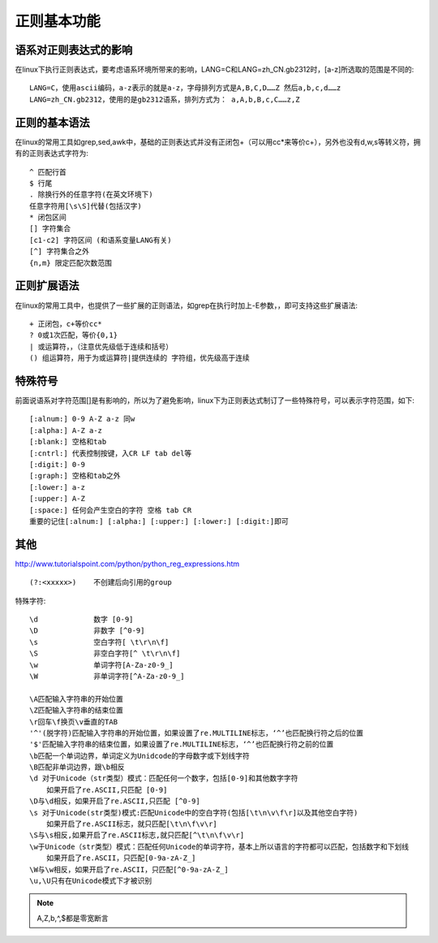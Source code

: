 .. _regexp_basic:

正则基本功能
###################

语系对正则表达式的影响
===============================

在linux下执行正则表达式，要考虑语系环境所带来的影响，LANG=C和LANG=zh_CN.gb2312时，[a-z]所选取的范围是不同的::

    LANG=C，使用ascii编码，a-z表示的就是a-z，字母排列方式是A,B,C,D……Z 然后a,b,c,d……z
    LANG=zh_CN.gb2312，使用的是gb2312语系，排列方式为： a,A,b,B,c,C……z,Z



正则的基本语法
========================

在linux的常用工具如grep,sed,awk中，基础的正则表达式并没有正闭包+（可以用cc*来等价c+），另外也没有d,w,s等转义符，拥有的正则表达式字符为::

    ^ 匹配行首
    $ 行尾
    . 除换行外的任意字符(在英文环境下)
    任意字符用[\s\S]代替(包括汉字)
    * 闭包区间
    [] 字符集合
    [c1-c2] 字符区间 (和语系变量LANG有关)
    [^] 字符集合之外
    {n,m} 限定匹配次数范围



正则扩展语法
===================

在linux的常用工具中，也提供了一些扩展的正则语法，如grep在执行时加上-E参数，，即可支持这些扩展语法::

    + 正闭包，c+等价cc*
    ? 0或1次匹配，等价{0,1}
    | 或运算符，，（注意优先级低于连续和括号）
    () 组运算符，用于为或运算符|提供连续的 字符组，优先级高于连续


特殊符号
============

前面说语系对字符范围[]是有影响的，所以为了避免影响，linux下为正则表达式制订了一些特殊符号，可以表示字符范围，如下::

    [:alnum:] 0-9 A-Z a-z 同w
    [:alpha:] A-Z a-z
    [:blank:] 空格和tab
    [:cntrl:] 代表控制按键，入CR LF tab del等
    [:digit:] 0-9
    [:graph:] 空格和tab之外
    [:lower:] a-z
    [:upper:] A-Z
    [:space:] 任何会产生空白的字符 空格 tab CR
    重要的记住[:alnum:] [:alpha:] [:upper:] [:lower:] [:digit:]即可


其他
===========
http://www.tutorialspoint.com/python/python_reg_expressions.htm


::

    (?:<xxxxx>)    不创建后向引用的group

特殊字符::


    \d             数字 [0-9]
    \D             非数字 [^0-9]
    \s             空白字符[ \t\r\n\f]
    \S             非空白字符[^ \t\r\n\f]
    \w             单词字符[A-Za-z0-9_]
    \W             非单词字符[^A-Za-z0-9_]

    \A匹配输入字符串的开始位置
    \Z匹配输入字符串的结束位置
    \r回车\f换页\v垂直的TAB
    '^'(脱字符)匹配输入字符串的开始位置，如果设置了re.MULTILINE标志，‘^’也匹配换行符之后的位置
    '$'匹配输入字符串的结束位置，如果设置了re.MULTILINE标志，‘^’也匹配换行符之前的位置
    \b匹配一个单词边界，单词定义为Unidcode的字母数字或下划线字符
    \B匹配非单词边界，跟\b相反
    \d 对于Unicode（str类型）模式：匹配任何一个数字，包括[0-9]和其他数字字符
        如果开启了re.ASCII,只匹配 [0-9]
    \D与\d相反，如果开启了re.ASCII,只匹配 [^0-9]
    \s 对于Unicode(str类型)模式:匹配Unicode中的空白字符(包括[\t\n\v\f\r]以及其他空白字符)
        如果开启了re.ASCII标志，就只匹配[\t\n\f\v\r]
    \S与\s相反,如果开启了re.ASCII标志,就只匹配[^\t\n\f\v\r]
    \w于Unicode（str类型）模式：匹配任何Unicode的单词字符，基本上所以语言的字符都可以匹配，包括数字和下划线
        如果开启了re.ASCII，只匹配[0-9a-zA-Z_]
    \W与\w相反，如果开启了re.ASCII，只匹配[^0-9a-zA-Z_]
    \u,\U只有在Unicode模式下才被识别





.. note:: \A,\Z,\b,^,$都是零宽断言












